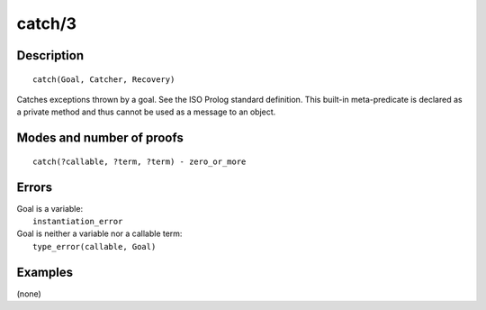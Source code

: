 ..
   This file is part of Logtalk <https://logtalk.org/>  
   Copyright 1998-2018 Paulo Moura <pmoura@logtalk.org>

   Licensed under the Apache License, Version 2.0 (the "License");
   you may not use this file except in compliance with the License.
   You may obtain a copy of the License at

       http://www.apache.org/licenses/LICENSE-2.0

   Unless required by applicable law or agreed to in writing, software
   distributed under the License is distributed on an "AS IS" BASIS,
   WITHOUT WARRANTIES OR CONDITIONS OF ANY KIND, either express or implied.
   See the License for the specific language governing permissions and
   limitations under the License.


.. index:: catch/3
.. _methods_catch_3:

catch/3
=======

Description
-----------

::

   catch(Goal, Catcher, Recovery)

Catches exceptions thrown by a goal. See the ISO Prolog standard
definition. This built-in meta-predicate is declared as a private method
and thus cannot be used as a message to an object.

Modes and number of proofs
--------------------------

::

   catch(?callable, ?term, ?term) - zero_or_more

Errors
------

| Goal is a variable:
|     ``instantiation_error``
| Goal is neither a variable nor a callable term:
|     ``type_error(callable, Goal)``

Examples
--------

(none)

.. seealso::

   :ref:`methods_throw_1`,
   :ref:`methods_context_1`,
   :ref:`methods_instantiation_error_0`,
   :ref:`methods_type_error_2`,
   :ref:`methods_domain_error_2`,
   :ref:`methods_existence_error_2`,
   :ref:`methods_permission_error_3`,
   :ref:`methods_evaluation_error_1`,
   :ref:`methods_representation_error_1`
   :ref:`methods_resource_error_1`,
   :ref:`methods_syntax_error_1`,
   :ref:`methods_system_error_0`
